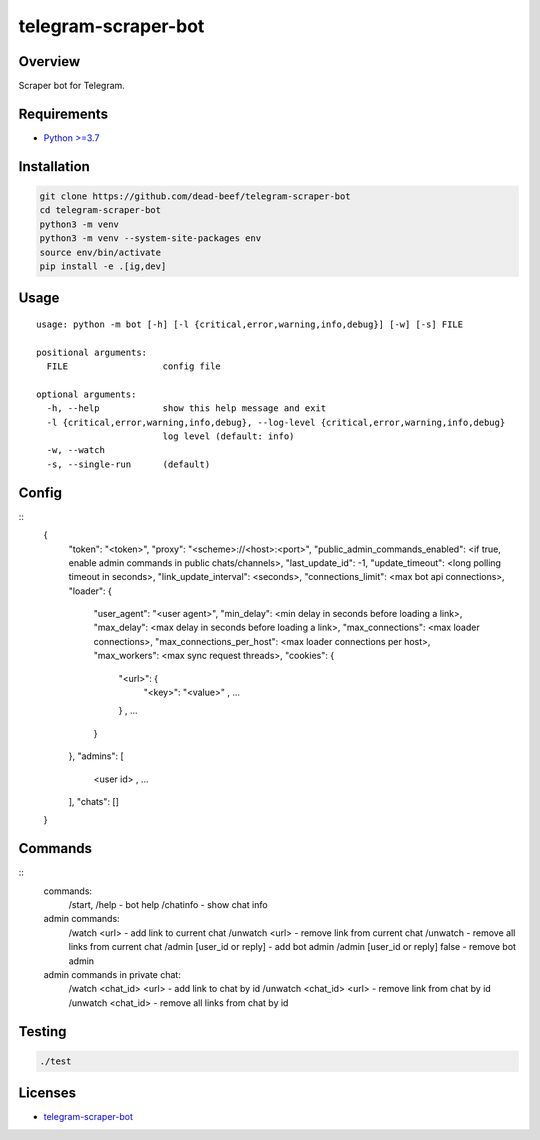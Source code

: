 telegram-scraper-bot
====================

Overview
--------

Scraper bot for Telegram.

Requirements
------------

-  `Python >=3.7 <https://www.python.org/>`__

Installation
------------

.. code:: bash

    git clone https://github.com/dead-beef/telegram-scraper-bot
    cd telegram-scraper-bot
    python3 -m venv
    python3 -m venv --system-site-packages env
    source env/bin/activate
    pip install -e .[ig,dev]

Usage
-----

::

    usage: python -m bot [-h] [-l {critical,error,warning,info,debug}] [-w] [-s] FILE

    positional arguments:
      FILE                  config file

    optional arguments:
      -h, --help            show this help message and exit
      -l {critical,error,warning,info,debug}, --log-level {critical,error,warning,info,debug}
                            log level (default: info)
      -w, --watch
      -s, --single-run      (default)

Config
------

::
    {
      "token": "<token>",
      "proxy": "<scheme>://<host>:<port>",
      "public_admin_commands_enabled": <if true, enable admin commands in public chats/channels>,
      "last_update_id": -1,
      "update_timeout": <long polling timeout in seconds>,
      "link_update_interval": <seconds>,
      "connections_limit": <max bot api connections>,
      "loader": {
        "user_agent": "<user agent>",
        "min_delay": <min delay in seconds before loading a link>,
        "max_delay": <max delay in seconds before loading a link>,
        "max_connections": <max loader connections>,
        "max_connections_per_host": <max loader connections per host>,
        "max_workers": <max sync request threads>,
        "cookies": {
          "<url>": {
            "<key>": "<value>"
            , ...
          }
          , ...
        }
      },
      "admins": [
        <user id>
        , ...
      ],
      "chats": []
    }

Commands
--------

::
    commands:
      /start, /help - bot help
      /chatinfo - show chat info

    admin commands:
      /watch <url> - add link to current chat
      /unwatch <url> - remove link from current chat
      /unwatch - remove all links from current chat
      /admin [user_id or reply] - add bot admin
      /admin [user_id or reply] false - remove bot admin

    admin commands in private chat:
      /watch <chat_id> <url> - add link to chat by id
      /unwatch <chat_id> <url> - remove link from chat by id
      /unwatch <chat_id> - remove all links from chat by id

Testing
-------

.. code:: bash

    ./test

Licenses
--------

-  `telegram-scraper-bot <LICENSE>`__
